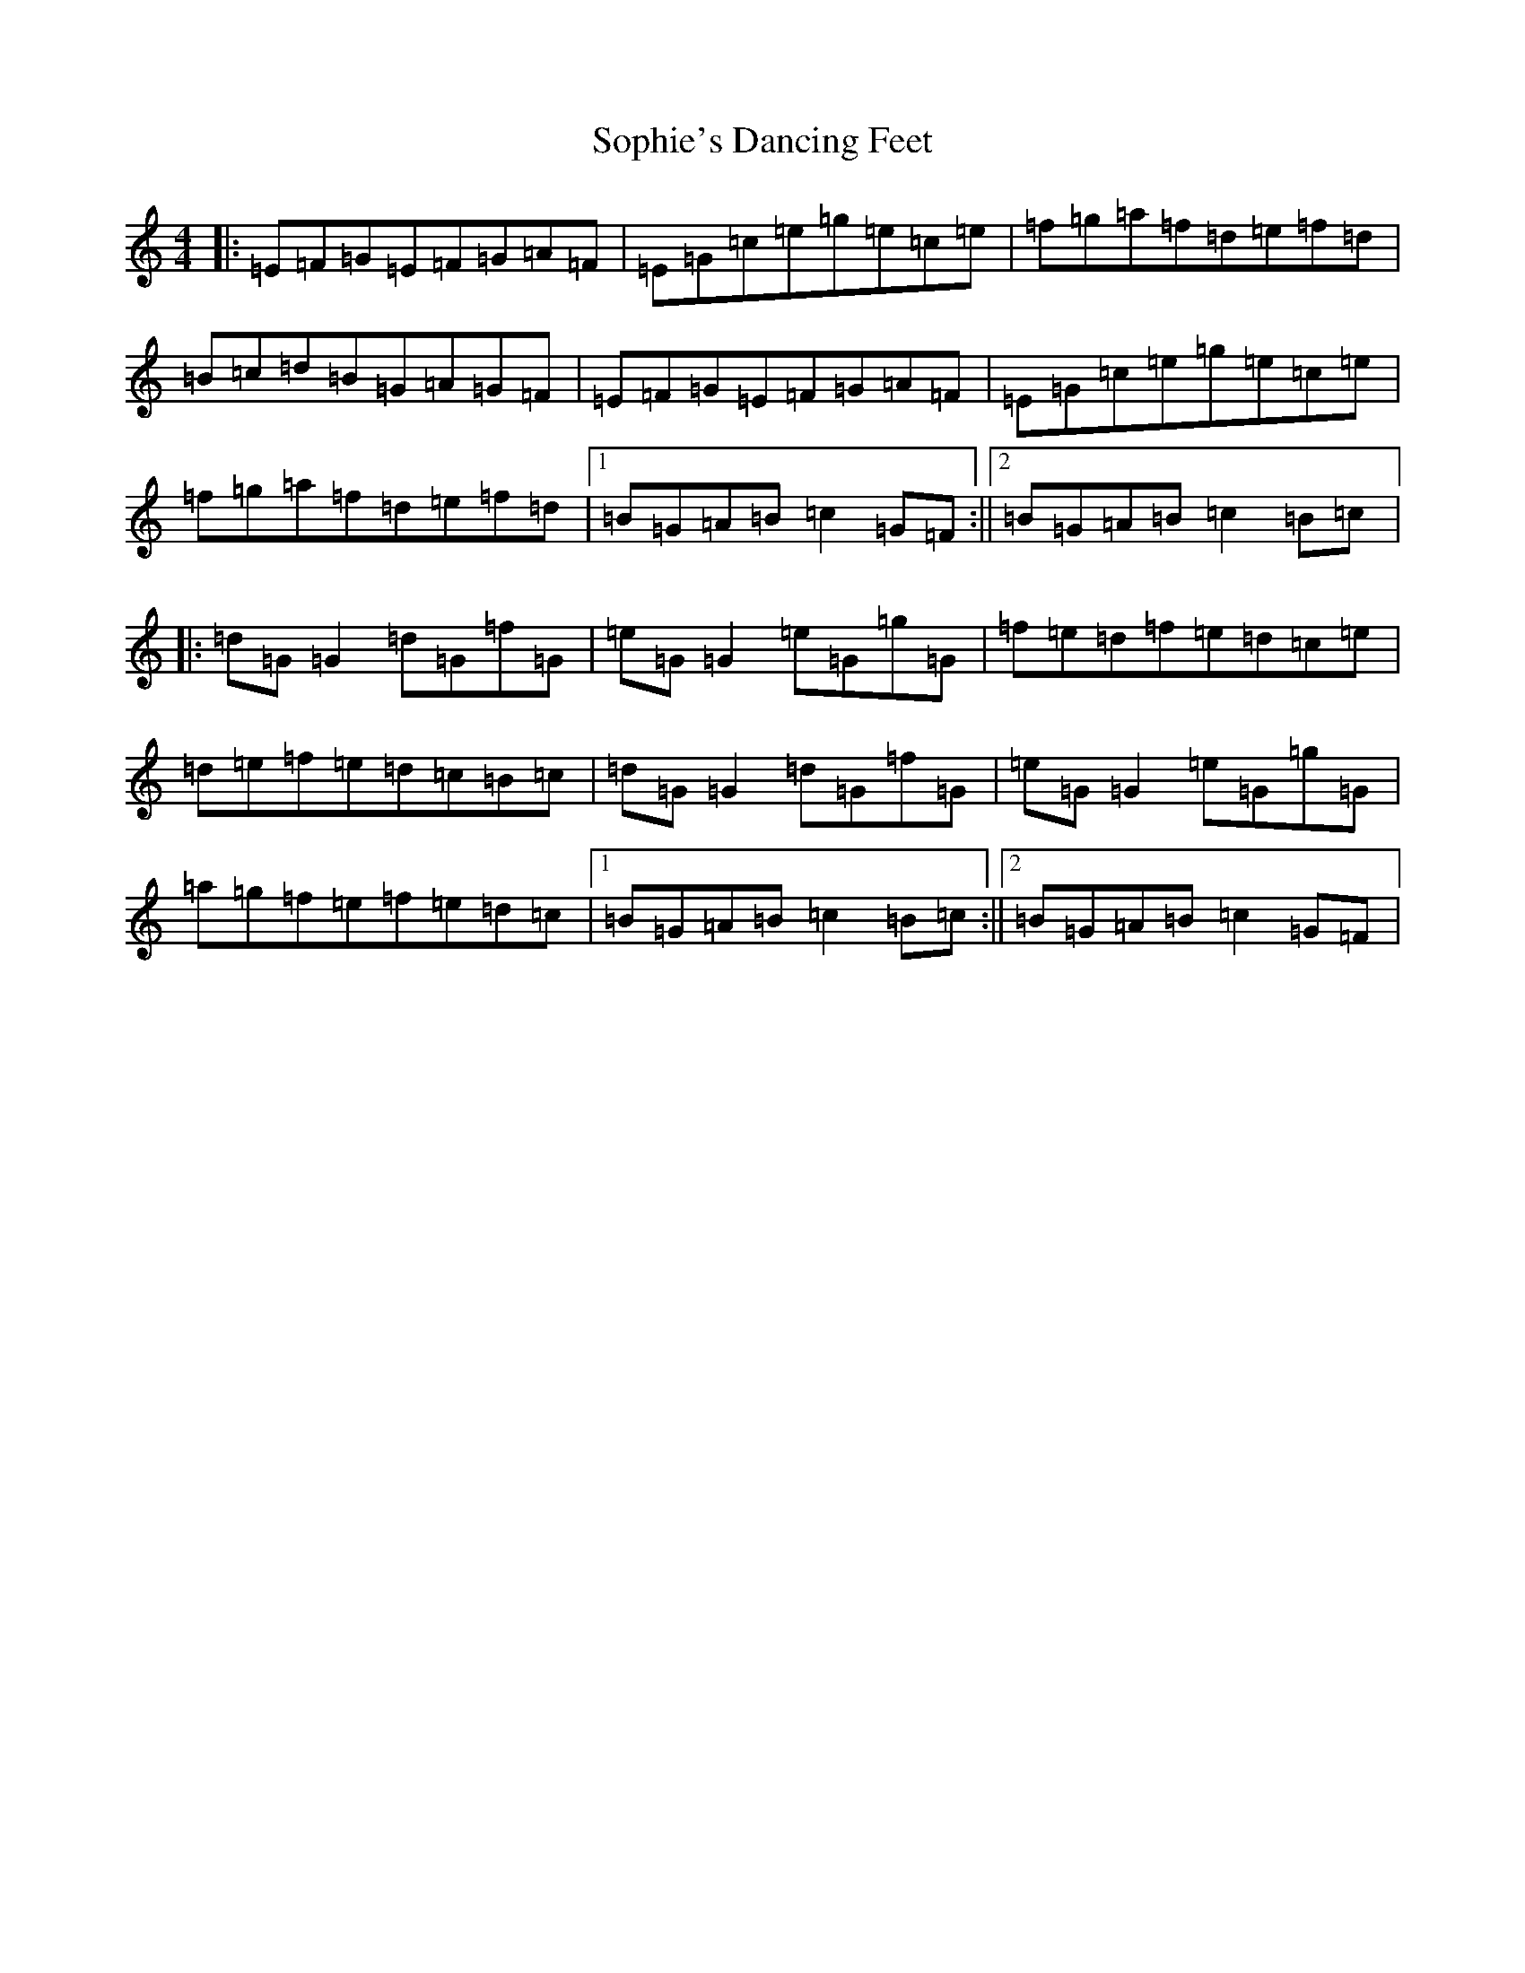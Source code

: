 X: 19877
T: Sophie's Dancing Feet
S: https://thesession.org/tunes/10878#setting10878
R: reel
M:4/4
L:1/8
K: C Major
|:=E=F=G=E=F=G=A=F|=E=G=c=e=g=e=c=e|=f=g=a=f=d=e=f=d|=B=c=d=B=G=A=G=F|=E=F=G=E=F=G=A=F|=E=G=c=e=g=e=c=e|=f=g=a=f=d=e=f=d|1=B=G=A=B=c2=G=F:||2=B=G=A=B=c2=B=c|:=d=G=G2=d=G=f=G|=e=G=G2=e=G=g=G|=f=e=d=f=e=d=c=e|=d=e=f=e=d=c=B=c|=d=G=G2=d=G=f=G|=e=G=G2=e=G=g=G|=a=g=f=e=f=e=d=c|1=B=G=A=B=c2=B=c:||2=B=G=A=B=c2=G=F|